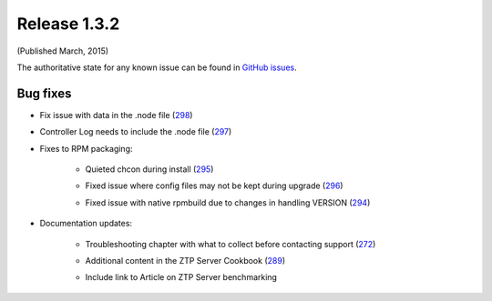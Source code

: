 Release 1.3.2
-------------

(Published March, 2015)

The authoritative state for any known issue can be found in `GitHub issues <https://github.com/arista-eosplus/ztpserver/issues>`_.

Bug fixes
^^^^^^^^^

* Fix issue with data in the .node file (`298 <https://github.com/arista-eosplus/ztpserver/issues/298>`_)
    .. comment
* Controller Log needs to include the .node file (`297 <https://github.com/arista-eosplus/ztpserver/issues/297>`_)
    .. comment
* Fixes to RPM packaging:

    - Quieted chcon during install (`295 <https://github.com/arista-eosplus/    ztpserver/issues/295>`_)
        .. comment
    - Fixed issue where config files may not be kept during upgrade (`296 <https://github.com/arista-eosplus/    ztpserver/issues/296>`_)
        .. comment
    - Fixed issue with native rpmbuild due to changes in handling VERSION (`294 <https://github.com/arista-eosplus/    ztpserver/issues/294>`_)
        .. comment

* Documentation updates:

    - Troubleshooting chapter with what to collect before contacting support  (`272 <https://github.com/arista-eosplus/    ztpserver/issues/272>`_)
        .. comment
    - Additional content in the ZTP Server Cookbook  (`289 <https://github.com/arista-eosplus/    ztpserver/issues/289>`_)
        .. comment
    - Include link to Article on ZTP Server benchmarking
        .. comment

